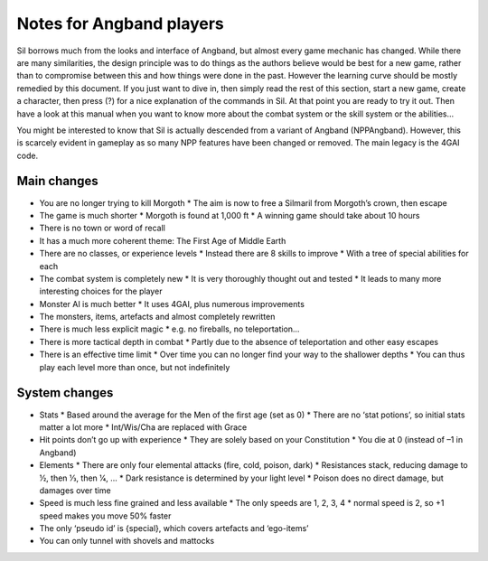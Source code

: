=========================
Notes for Angband players
=========================

Sil borrows much from the looks and interface of Angband, but almost every game mechanic has changed. While there are many similarities, the design principle was to do things as the authors believe would be best for a new game, rather than to compromise between this and how things were done in the past. However the learning curve should be mostly remedied by this document. If you just want to dive in, then simply read the rest of this section, start a new game, create a character, then press (?) for a nice explanation of the commands in Sil. At that point you are ready to try it out. Then have a look at this manual when you want to know more about the combat system or the skill system or the abilities...

You might be interested to know that Sil is actually descended from a variant of Angband (NPPAngband). However, this is scarcely evident in gameplay as so many NPP features have been changed or removed. The main legacy is the 4GAI code.

Main changes
------------
* You are no longer trying to kill Morgoth
  * The aim is now to free a Silmaril from Morgoth’s crown, then escape
* The game is much shorter
  * Morgoth is found at 1,000 ft
  * A winning game should take about 10 hours
* There is no town or word of recall
* It has a much more coherent theme: The First Age of Middle Earth
* There are no classes, or experience levels
  * Instead there are 8 skills to improve
  * With a tree of special abilities for each
* The combat system is completely new
  * It is very thoroughly thought out and tested
  * It leads to many more interesting choices for the player
* Monster AI is much better
  * It uses 4GAI, plus numerous improvements
* The monsters, items, artefacts and almost completely rewritten
* There is much less explicit magic
  * e.g. no fireballs, no teleportation...
* There is more tactical depth in combat
  * Partly due to the absence of teleportation and other easy escapes
* There is an effective time limit
  * Over time you can no longer find your way to the shallower depths
  * You can thus play each level more than once, but not indefinitely

System changes
--------------
* Stats
  * Based around the average for the Men of the first age (set as 0)
  * There are no ‘stat potions’, so initial stats matter a lot more
  * Int/Wis/Cha are replaced with Grace
* Hit points don’t go up with experience
  * They are solely based on your Constitution
  * You die at 0 (instead of –1 in Angband)
* Elements
  * There are only four elemental attacks (fire, cold, poison, dark)
  * Resistances stack, reducing damage to 1⁄2, then 1⁄3, then 1⁄4, ...
  * Dark resistance is determined by your light level
  * Poison does no direct damage, but damages over time
* Speed is much less fine grained and less available
  * The only speeds are 1, 2, 3, 4
  * normal speed is 2, so +1 speed makes you move 50% faster
* The only ‘pseudo id’ is {special}, which covers artefacts and ‘ego-items’
* You can only tunnel with shovels and mattocks
